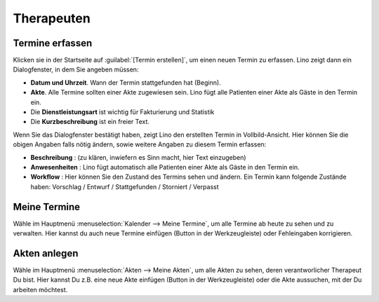.. |insert|  image:: /images/buttons/insert.png
.. |own_window|  image:: /images/buttons/own_window.png
.. |search|  image:: /images/buttons/search.png
.. |refresh|  image:: /images/buttons/refresh.png

===========
Therapeuten
===========


Termine erfassen
================

Klicken sie in der Startseite auf :guilabel:`[Termin erstellen]`, um
einen neuen Termin zu erfassen. Lino zeigt dann ein Dialogfenster, in
dem Sie angeben müssen:

- **Datum und Uhrzeit**. Wann der Termin stattgefunden hat (Beginn).
  
- **Akte**. Alle Termine sollten einer Akte zugewiesen sein. Lino fügt
  alle Patienten einer Akte als Gäste in den Termin ein.
  
- Die **Dienstleistungsart** ist wichtig für Fakturierung und Statistik
  
- Die **Kurzbeschreibung** ist ein freier Text.
  
Wenn Sie das Dialogfenster bestätigt haben, zeigt Lino den erstellten
Termin in Vollbild-Ansicht. Hier können Sie die obigen Angaben falls
nötig ändern, sowie weitere Angaben zu diesem Termin erfassen:

- **Beschreibung** : (zu klären, inwiefern es Sinn macht, hier Text
  einzugeben)
  
- **Anwesenheiten** : Lino fügt automatisch alle Patienten einer Akte als
  Gäste in den Termin ein.
  
- **Workflow** : Hier können Sie den Zustand des Termins sehen und
  ändern. Ein Termin kann folgende Zustände haben: Vorschlag / Entwurf
  / Stattgefunden / Storniert / Verpasst


Meine Termine
=============

Wähle im Hauptmenü :menuselection:`Kalender --> Meine Termine`, um
alle Termine ab heute zu sehen und zu verwalten.  Hier kannst du auch
neue Termine einfügen (Button |insert| in der Werkzeugleiste) oder
Fehleingaben korrigieren.

Akten anlegen
=============

Wähle im Hauptmenü :menuselection:`Akten --> Meine Akten`, um alle
Akten zu sehen, deren verantworlicher Therapeut Du bist.  Hier kannst
Du z.B. eine neue Akte einfügen (Button |insert| in der
Werkzeugleiste) oder die Akte aussuchen, mit der Du arbeiten möchtest.
